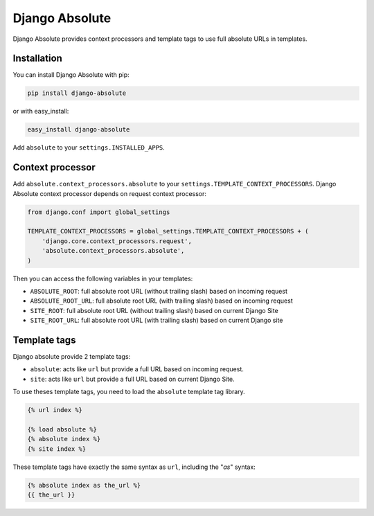 Django Absolute
===============

.. image:: https://secure.travis-ci.org/noirbizarre/django-absolute.png
   :target: http://travis-ci.org/noirbizarre/django-absolute

Django Absolute provides context processors and template tags to use full absolute URLs in templates.

Installation
------------

You can install Django Absolute with pip:

.. code-block:: bash

    pip install django-absolute

or with easy_install:

.. code-block:: bash

    easy_install django-absolute


Add ``absolute`` to your ``settings.INSTALLED_APPS``.


Context processor
-----------------

Add ``absolute.context_processors.absolute`` to your ``settings.TEMPLATE_CONTEXT_PROCESSORS``.
Django Absolute context processor depends on request context processor:

.. code-block:: python

    from django.conf import global_settings

    TEMPLATE_CONTEXT_PROCESSORS = global_settings.TEMPLATE_CONTEXT_PROCESSORS + (
        'django.core.context_processors.request',
        'absolute.context_processors.absolute',
    )

Then you can access the following variables in your templates:

* ``ABSOLUTE_ROOT``: full absolute root URL (without trailing slash) based on incoming request
* ``ABSOLUTE_ROOT_URL``: full absolute root URL (with trailing slash) based on incoming request
* ``SITE_ROOT``: full absolute root URL (without trailing slash) based on current Django Site
* ``SITE_ROOT_URL``: full absolute root URL (with trailing slash) based on current Django site


Template tags
-------------

Django absolute provide 2 template tags:

* ``absolute``: acts like ``url`` but provide a full URL based on incoming request.
* ``site``: acts like ``url`` but provide a full URL based on current Django Site.

To use theses template tags, you need to load the ``absolute`` template tag library.

.. code-block:: html+django

    {% url index %}

    {% load absolute %}
    {% absolute index %}
    {% site index %}

These template tags have exactly the same syntax as ``url``, including the "`as`" syntax:

.. code-block:: html+django

    {% absolute index as the_url %}
    {{ the_url }}
